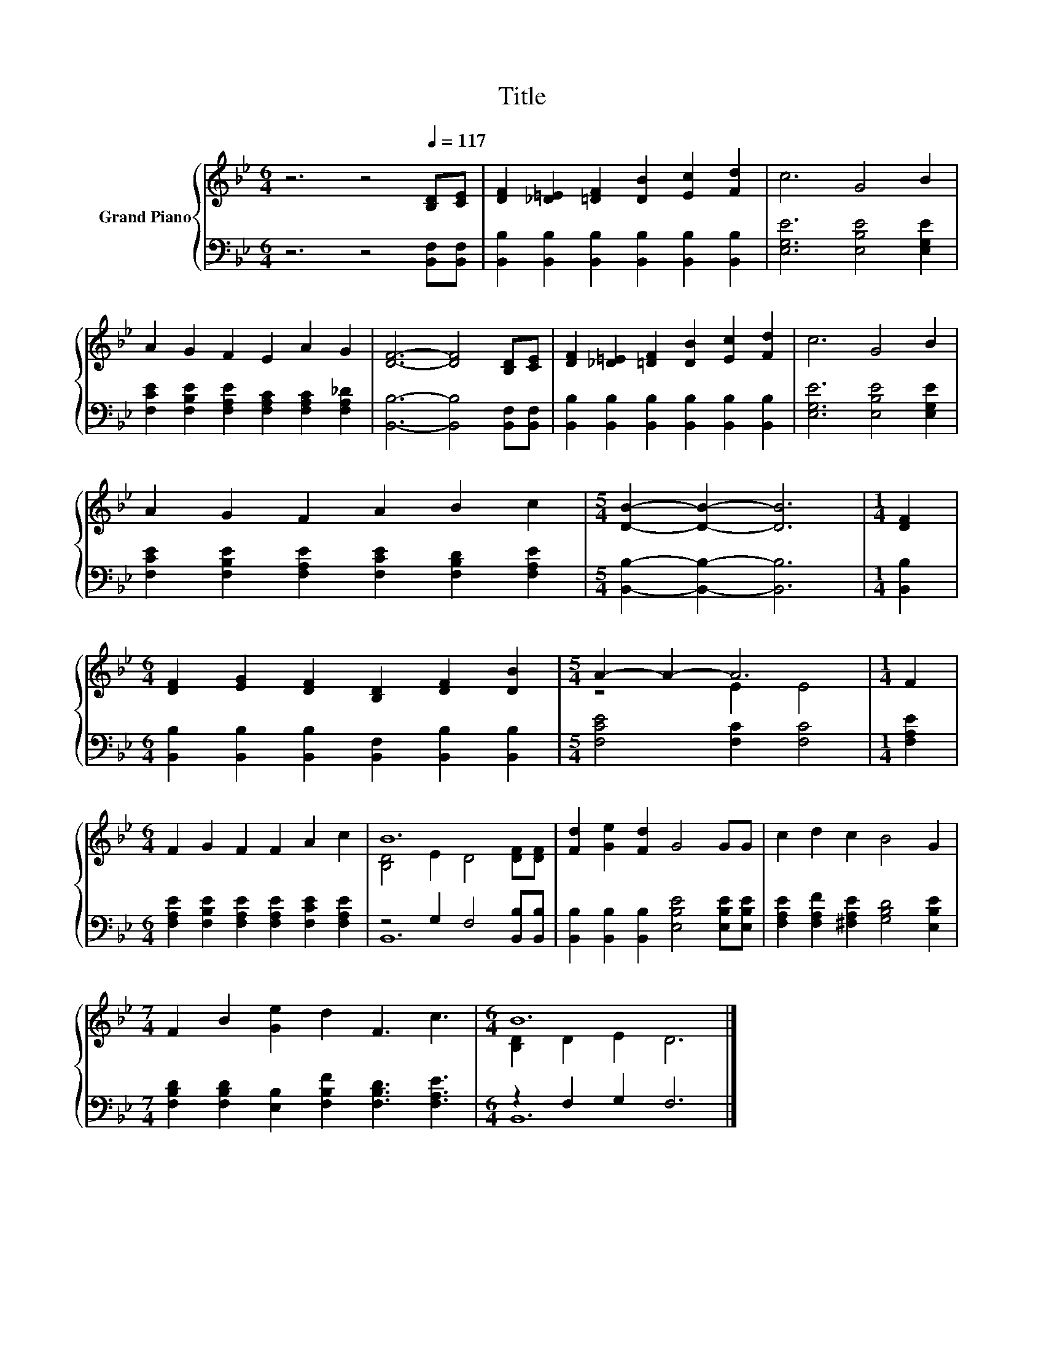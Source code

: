 X:1
T:Title
%%score { ( 1 3 ) | ( 2 4 ) }
L:1/8
M:6/4
K:Bb
V:1 treble nm="Grand Piano"
V:3 treble 
V:2 bass 
V:4 bass 
V:1
 z6 z4[Q:1/4=117] [B,D][CE] | [DF]2 [_D=E]2 [=DF]2 [DB]2 [Ec]2 [Fd]2 | c6 G4 B2 | %3
 A2 G2 F2 E2 A2 G2 | [DF]6- [DF]4 [B,D][CE] | [DF]2 [_D=E]2 [=DF]2 [DB]2 [Ec]2 [Fd]2 | c6 G4 B2 | %7
 A2 G2 F2 A2 B2 c2 |[M:5/4] [DB]2- [DB]2- [DB]6 |[M:1/4] [DF]2 | %10
[M:6/4] [DF]2 [EG]2 [DF]2 [B,D]2 [DF]2 [DB]2 |[M:5/4] A2- A2- A6 |[M:1/4] F2 | %13
[M:6/4] F2 G2 F2 F2 A2 c2 | B12 | [Fd]2 [Ge]2 [Fd]2 G4 GG | c2 d2 c2 B4 G2 | %17
[M:7/4] F2 B2 [Ge]2 d2 F3 c3 |[M:6/4] B12 |] %19
V:2
 z6 z4 [B,,F,][B,,F,] | [B,,B,]2 [B,,B,]2 [B,,B,]2 [B,,B,]2 [B,,B,]2 [B,,B,]2 | %2
 [E,G,E]6 [E,B,E]4 [E,G,E]2 | [F,CE]2 [F,B,E]2 [F,A,E]2 [F,A,C]2 [F,A,C]2 [F,A,_D]2 | %4
 [B,,B,]6- [B,,B,]4 [B,,F,][B,,F,] | [B,,B,]2 [B,,B,]2 [B,,B,]2 [B,,B,]2 [B,,B,]2 [B,,B,]2 | %6
 [E,G,E]6 [E,B,E]4 [E,G,E]2 | [F,CE]2 [F,B,E]2 [F,A,E]2 [F,CE]2 [F,B,D]2 [F,A,E]2 | %8
[M:5/4] [B,,B,]2- [B,,B,]2- [B,,B,]6 |[M:1/4] [B,,B,]2 | %10
[M:6/4] [B,,B,]2 [B,,B,]2 [B,,B,]2 [B,,F,]2 [B,,B,]2 [B,,B,]2 |[M:5/4] [F,CE]4 [F,C]2 [F,C]4 | %12
[M:1/4] [F,A,E]2 |[M:6/4] [F,A,E]2 [F,B,E]2 [F,A,E]2 [F,A,E]2 [F,CE]2 [F,A,E]2 | %14
 z4 G,2 F,4 [B,,B,][B,,B,] | [B,,B,]2 [B,,B,]2 [B,,B,]2 [E,B,E]4 [E,B,E][E,B,E] | %16
 [F,A,E]2 [F,A,F]2 [^F,A,E]2 [G,B,D]4 [E,B,E]2 | %17
[M:7/4] [F,B,D]2 [F,B,D]2 [E,B,]2 [F,B,F]2 [F,B,D]3 [F,A,E]3 |[M:6/4] z2 F,2 G,2 F,6 |] %19
V:3
 x12 | x12 | x12 | x12 | x12 | x12 | x12 | x12 |[M:5/4] x10 |[M:1/4] x2 |[M:6/4] x12 | %11
[M:5/4] z4 E2 E4 |[M:1/4] x2 |[M:6/4] x12 | [B,D]4 E2 D4 [DF][DF] | x12 | x12 |[M:7/4] x14 | %18
[M:6/4] [B,D]2 D2 E2 D6 |] %19
V:4
 x12 | x12 | x12 | x12 | x12 | x12 | x12 | x12 |[M:5/4] x10 |[M:1/4] x2 |[M:6/4] x12 |[M:5/4] x10 | %12
[M:1/4] x2 |[M:6/4] x12 | B,,12 | x12 | x12 |[M:7/4] x14 |[M:6/4] B,,12 |] %19

